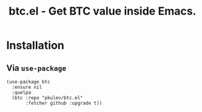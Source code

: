 #+TITLE: btc.el - Get BTC value inside Emacs.

* Installation

** Via =use-package=
   #+begin_src elisp
     (use-package btc
       :ensure nil
       :quelpa
       (btc :repo "pkulev/btc.el"
            :fetcher github :upgrade t))
   #+end_src

